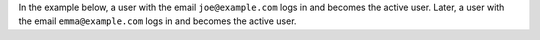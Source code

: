 In the example below, a user with the email ``joe@example.com`` logs in and
becomes the active user. Later, a user with the email ``emma@example.com``
logs in and becomes the active user.
